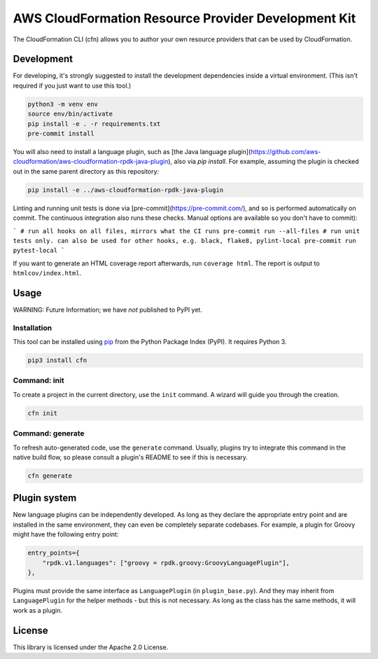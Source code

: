 AWS CloudFormation Resource Provider Development Kit
====================================================

The CloudFormation CLI (cfn) allows you to author your own resource providers that can be used by CloudFormation.

Development
-----------

For developing, it's strongly suggested to install the development dependencies
inside a virtual environment. (This isn't required if you just want to use this
tool.)

.. code-block:: bash

    python3 -m venv env
    source env/bin/activate
    pip install -e . -r requirements.txt
    pre-commit install

You will also need to install a language plugin, such as [the Java language plugin](https://github.com/aws-cloudformation/aws-cloudformation-rpdk-java-plugin), also via `pip install`. For example, assuming the plugin is checked out in the same parent directory as this repository:

.. code-block:: bash

    pip install -e ../aws-cloudformation-rpdk-java-plugin

Linting and running unit tests is done via [pre-commit](https://pre-commit.com/), and so is performed automatically on commit. The continuous integration also runs these checks. Manual options are available so you don't have to commit):

```
# run all hooks on all files, mirrors what the CI runs
pre-commit run --all-files
# run unit tests only. can also be used for other hooks, e.g. black, flake8, pylint-local
pre-commit run pytest-local
```

If you want to generate an HTML coverage report afterwards, run
``coverage html``. The report is output to ``htmlcov/index.html``.

Usage
-----

WARNING: Future Information; we have *not* published to PyPI yet.

Installation
^^^^^^^^^^^^

This tool can be installed using `pip <https://pypi.org/project/pip/>`_ from
the Python Package Index (PyPI). It requires Python 3.

.. code-block:: bash

    pip3 install cfn

Command: init
^^^^^^^^^^^^^

To create a project in the current directory, use the ``init`` command. A wizard will guide you through the creation.

.. code-block:: bash

    cfn init

Command: generate
^^^^^^^^^^^^^^^^^

To refresh auto-generated code, use the ``generate`` command. Usually, plugins try to integrate this command in the native build flow, so please consult a plugin's README to see if this is necessary.

.. code-block:: bash

    cfn generate

Plugin system
-------------

New language plugins can be independently developed. As long as they declare
the appropriate entry point and are installed in the same environment, they can
even be completely separate codebases. For example, a plugin for Groovy might
have the following entry point:

.. code-block:: python

    entry_points={
        "rpdk.v1.languages": ["groovy = rpdk.groovy:GroovyLanguagePlugin"],
    },

Plugins must provide the same interface as ``LanguagePlugin`` (in
``plugin_base.py``). And they may inherit from ``LanguagePlugin`` for the helper
methods - but this is not necessary. As long as the class has the same methods,
it will work as a plugin.

License
-------

This library is licensed under the Apache 2.0 License.
